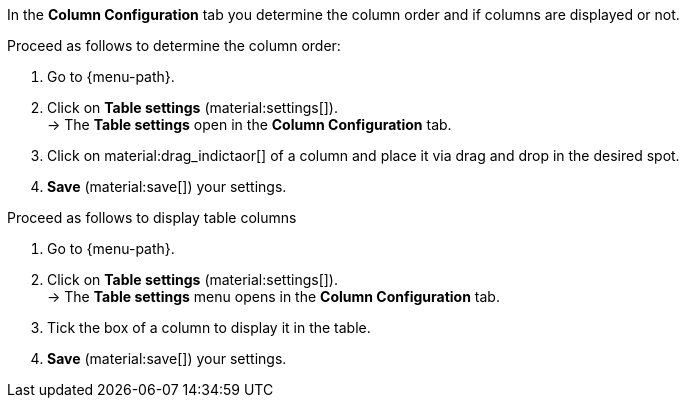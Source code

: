 In the *Column Configuration* tab you determine the column order and if columns are displayed or not.

Proceed as follows to determine the column order:

. Go to {menu-path}.
. Click on *Table settings* (material:settings[]). +
→ The *Table settings* open in the *Column Configuration* tab.
. Click on material:drag_indictaor[] of a column and place it via drag and drop in the desired spot.
. *Save* (material:save[]) your settings.

Proceed as follows to display table columns

. Go to {menu-path}.
. Click on *Table settings* (material:settings[]). +
→ The *Table settings* menu opens in the *Column Configuration* tab.
. Tick the box of a column to display it in the table.
. *Save* (material:save[]) your settings.

//TODO: add GIF.